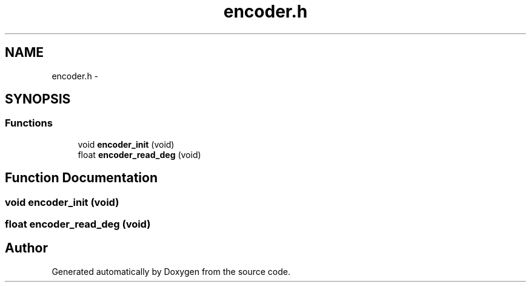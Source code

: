 .TH "encoder.h" 3 "Wed Sep 16 2015" "Doxygen" \" -*- nroff -*-
.ad l
.nh
.SH NAME
encoder.h \- 
.SH SYNOPSIS
.br
.PP
.SS "Functions"

.in +1c
.ti -1c
.RI "void \fBencoder_init\fP (void)"
.br
.ti -1c
.RI "float \fBencoder_read_deg\fP (void)"
.br
.in -1c
.SH "Function Documentation"
.PP 
.SS "void encoder_init (void)"

.SS "float encoder_read_deg (void)"

.SH "Author"
.PP 
Generated automatically by Doxygen from the source code\&.
